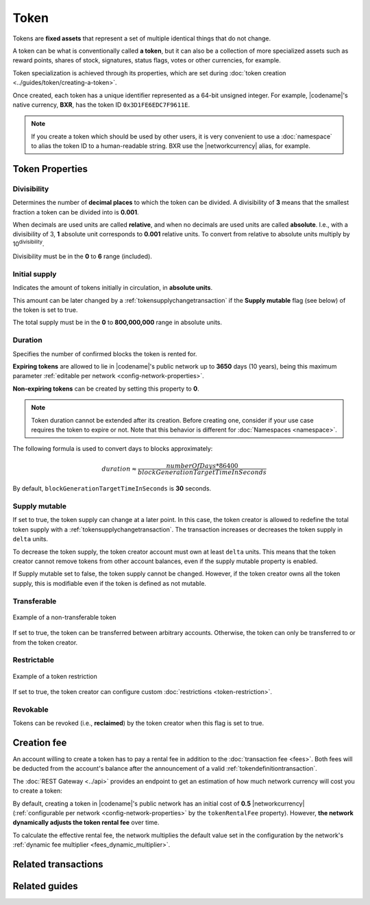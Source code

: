 ######
Token
######

Tokens are **fixed assets** that represent a set of multiple identical things that do not change.

A token can be what is conventionally called **a token**, but it can also be a collection of more specialized assets such as reward points, shares of stock, signatures, status flags, votes or other currencies, for example.

Token specialization is achieved through its properties, which are set during :doc:`token creation <../guides/token/creating-a-token>`.

Once created, each token has a unique identifier represented as a 64-bit unsigned integer. For example, |codename|'s native currency, **BXR**, has the token ID ``0x3D1FE6EDC7F9611E``.

.. note:: If you create a token which should be used by other users, it is very convenient to use a :doc:`namespace` to alias the token ID to a human-readable string. BXR use the |networkcurrency| alias, for example.

.. _configurable-token-properties:

*****************
Token Properties
*****************

Divisibility
============

Determines the number of **decimal places** to which the token can be divided. A divisibility of **3** means that the smallest fraction a token can be divided into is **0.001**.

When decimals are used units are called **relative**, and when no decimals are used units are called **absolute**. I.e., with a divisibility of 3, **1** absolute unit corresponds to **0.001** relative units. To convert from relative to absolute units multiply by 10\ :sup:`divisibility`.

Divisibility must be in the **0** to **6** range (included).

Initial supply
==============

Indicates the amount of tokens initially in circulation, in **absolute units**.

This amount can be later changed by a :ref:`tokensupplychangetransaction` if the **Supply mutable** flag (see below) of the token is set to true.

The total supply must be in the **0** to **800,000,000** range in absolute units.

Duration
========

Specifies the number of confirmed blocks the token is rented for.

**Expiring tokens** are allowed to lie in |codename|'s public network up to **3650** days (10 years), being this maximum parameter :ref:`editable per network <config-network-properties>`.

**Non-expiring tokens** can be created by setting this property to **0**.

.. note:: Token duration cannot be extended after its creation. Before creating one, consider if your use case requires the token to expire or not. Note that this behavior is different for :doc:`Namespaces <namespace>`.

The following formula is used to convert days to blocks approximately:

.. math::

    duration ≈ \frac{numberOfDays * 86400}{blockGenerationTargetTimeInSeconds}

By default, ``blockGenerationTargetTimeInSeconds`` is **30** seconds.

Supply mutable
==============

If set to true, the token supply can change at a later point.
In this case, the token creator is allowed to redefine the total token supply with a :ref:`tokensupplychangetransaction`.
The transaction increases or decreases the token supply in ``delta`` units.

To decrease the token supply, the token creator account must own at least ``delta`` units.
This means that the token creator cannot remove tokens from other account balances, even if the supply mutable property is enabled.

If Supply mutable set to false, the token supply cannot be changed.
However, if the token creator owns all the token supply, this is modifiable even if the token is defined as not mutable.

Transferable
============

.. figure:: ../resources/images/examples/token-transferable.png
    :align: center
    :width: 400px

    Example of a non-transferable token

If set to true, the token can be transferred between arbitrary accounts.
Otherwise, the token can only be transferred to or from the token creator.

Restrictable
============

.. figure:: ../resources/images/examples/token-restriction-delegated.png
    :align: center
    :width: 400px

    Example of a token restriction

If set to true, the token creator can configure custom :doc:`restrictions <token-restriction>`.

Revokable
=========

Tokens can be revoked (i.e., **reclaimed**) by the token creator when this flag is set to true.

.. _token-rental-fee:

************
Creation fee
************

An account willing to create a token has to pay a rental fee in addition to the :doc:`transaction fee <fees>`.
Both fees will be deducted from the account's balance after the announcement of a valid :ref:`tokendefinitiontransaction`.

The :doc:`REST Gateway <../api>` provides an endpoint to get an estimation of how much network currency will cost you to create a token:

.. example-code::

    .. viewsource:: ../resources/examples/typescript/token/GettingTokenRentalFee.ts
        :language: typescript
        :start-after: /* start block 01 */
        :end-before: /* end block 01 */

    .. viewsource:: ../resources/examples/typescript/token/GettingTokenRentalFee.js
        :language: javascript
        :start-after: /* start block 01 */
        :end-before: /* end block 01 */

By default, creating a token in |codename|'s public network has an initial cost of **0.5** |networkcurrency| (:ref:`configurable per network <config-network-properties>` by the ``tokenRentalFee`` property).
However, **the network dynamically adjusts the token rental fee** over time.

To calculate the effective rental fee, the network multiplies the default value set in the configuration by the network's :ref:`dynamic fee multiplier <fees_dynamic_multiplier>`.

********************
Related transactions
********************

.. csv-table::
    :header:  "Id",  "Type", "Description"
    :widths: 15 45 40
    :delim: ;

    0x414D; :ref:`tokendefinitiontransaction`; Create a new token.
    0x424D; :ref:`tokensupplychangetransaction`; Change the token total supply.
    0x434D; :ref:`tokensupplyrevocationtransaction`; Reclaim transferred tokens.

**************
Related guides
**************

.. postlist::
    :category: Token
    :date: %A, %B %d, %Y
    :format: {title}
    :list-style: circle
    :excerpts:
    :sort:
